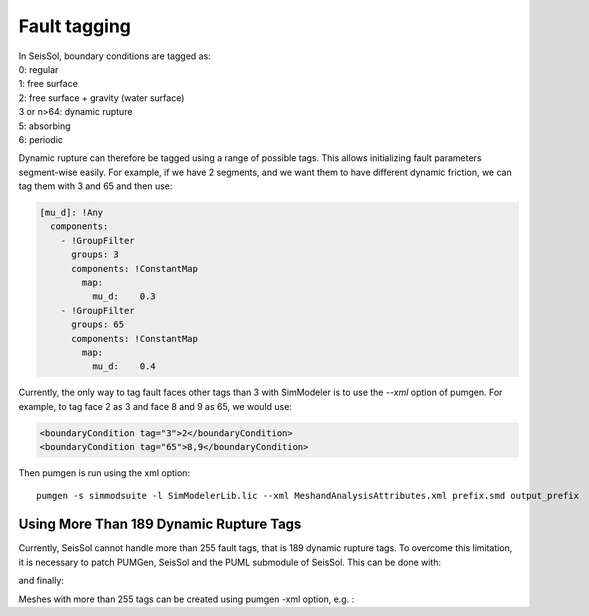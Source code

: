 Fault tagging
=============

| In SeisSol, boundary conditions are tagged as:
| 0: regular
| 1: free surface
| 2: free surface + gravity (water surface)
| 3 or n>64: dynamic rupture
| 5: absorbing
| 6: periodic

Dynamic rupture can therefore be tagged using a range of possible tags.
This allows initializing fault parameters segment-wise
easily. For example, if we have 2 segments, and we want them to have
different dynamic friction, we can tag them with 3 and 65 and then use:

.. code-block:: yaml

   [mu_d]: !Any
     components:
       - !GroupFilter
         groups: 3
         components: !ConstantMap
           map:
             mu_d:    0.3
       - !GroupFilter
         groups: 65
         components: !ConstantMap
           map:
             mu_d:    0.4

Currently, the only way to tag fault faces other tags than 3 with SimModeler is to use the `--xml` option of pumgen. 
For example, to tag face 2 as 3 and face 8 and 9 as 65, we would
use:

.. code-block:: xml

   <boundaryCondition tag="3">2</boundaryCondition>
   <boundaryCondition tag="65">8,9</boundaryCondition>

Then pumgen is run using the xml option:

::

   pumgen -s simmodsuite -l SimModelerLib.lic --xml MeshandAnalysisAttributes.xml prefix.smd output_prefix


Using More Than 189 Dynamic Rupture Tags
----------------------------------------

Currently, SeisSol cannot handle more than 255 fault tags, that is 189 dynamic rupture tags. To overcome this limitation, it is necessary to patch PUMGen, SeisSol and the PUML submodule of SeisSol. This can be done with:


.. code-block::
  cd PUMGen
  git remote add palgunadi https://github.com/palgunadi1993/PUMGen.git
  git fetch palgunadi
  git cherry-pick 75e7967f593049f4638e9790be4b676c092a9662


.. code-block::
  cd SeisSol
  git remote add palgunadi https://github.com/palgunadi1993/SeisSol.git
  git fetch palgunadi
  git cherry-pick e9e4cb65ca86460fdbb5636cd0fabfaec5221968


and finally:

.. code-block::
  cd SeisSol/submodules/PUML/
  git remote add palgunadi https://github.com/palgunadi1993/PUML2.git
  git fetch palgunadi
  git cherry-pick 392115f10d1aa774865dd927e50a8a9bfbdf5ed1


Meshes with more than 255 tags can be created using pumgen -xml option, e.g. :

.. code-block:: xml
   <boundaryCondition tag="3">13245</boundaryCondition>
   .
   .
   .
   <boundaryCondition tag="900">12345,14325</boundaryCondition>


